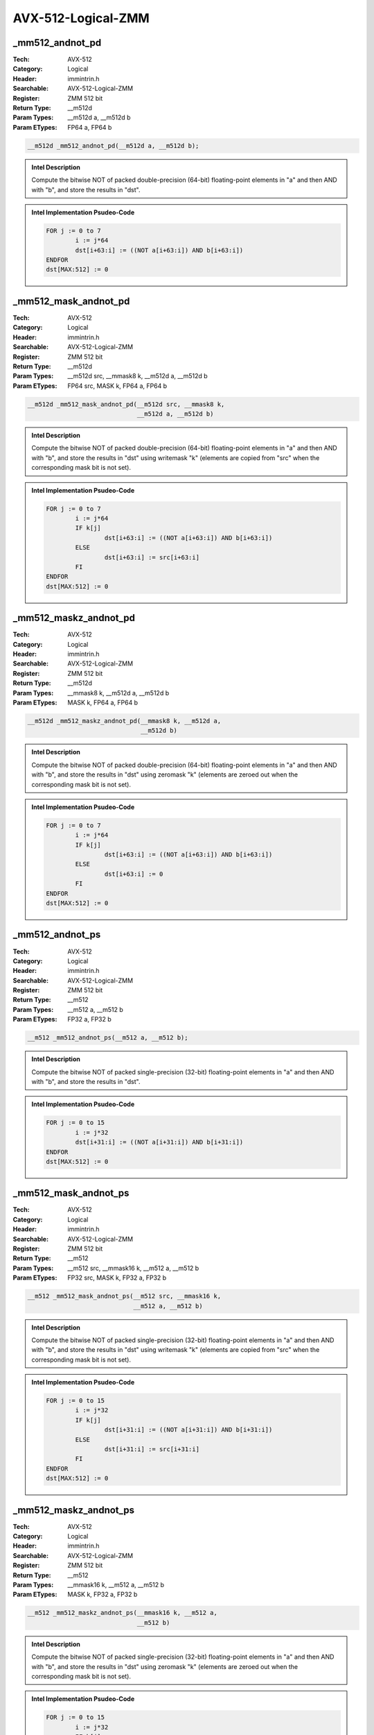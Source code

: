 AVX-512-Logical-ZMM
===================

_mm512_andnot_pd
----------------
:Tech: AVX-512
:Category: Logical
:Header: immintrin.h
:Searchable: AVX-512-Logical-ZMM
:Register: ZMM 512 bit
:Return Type: __m512d
:Param Types:
    __m512d a, 
    __m512d b
:Param ETypes:
    FP64 a, 
    FP64 b

.. code-block:: C

    __m512d _mm512_andnot_pd(__m512d a, __m512d b);

.. admonition:: Intel Description

    Compute the bitwise NOT of packed double-precision (64-bit) floating-point elements in "a" and then AND with "b", and store the results in "dst".

.. admonition:: Intel Implementation Psudeo-Code

    .. code-block:: text

        
        FOR j := 0 to 7
        	i := j*64
        	dst[i+63:i] := ((NOT a[i+63:i]) AND b[i+63:i])
        ENDFOR
        dst[MAX:512] := 0
        	

_mm512_mask_andnot_pd
---------------------
:Tech: AVX-512
:Category: Logical
:Header: immintrin.h
:Searchable: AVX-512-Logical-ZMM
:Register: ZMM 512 bit
:Return Type: __m512d
:Param Types:
    __m512d src, 
    __mmask8 k, 
    __m512d a, 
    __m512d b
:Param ETypes:
    FP64 src, 
    MASK k, 
    FP64 a, 
    FP64 b

.. code-block:: C

    __m512d _mm512_mask_andnot_pd(__m512d src, __mmask8 k,
                                  __m512d a, __m512d b)

.. admonition:: Intel Description

    Compute the bitwise NOT of packed double-precision (64-bit) floating-point elements in "a" and then AND with "b", and store the results in "dst" using writemask "k" (elements are copied from "src" when the corresponding mask bit is not set).

.. admonition:: Intel Implementation Psudeo-Code

    .. code-block:: text

        
        FOR j := 0 to 7
        	i := j*64
        	IF k[j]
        		dst[i+63:i] := ((NOT a[i+63:i]) AND b[i+63:i])
        	ELSE
        		dst[i+63:i] := src[i+63:i]
        	FI
        ENDFOR
        dst[MAX:512] := 0
        	

_mm512_maskz_andnot_pd
----------------------
:Tech: AVX-512
:Category: Logical
:Header: immintrin.h
:Searchable: AVX-512-Logical-ZMM
:Register: ZMM 512 bit
:Return Type: __m512d
:Param Types:
    __mmask8 k, 
    __m512d a, 
    __m512d b
:Param ETypes:
    MASK k, 
    FP64 a, 
    FP64 b

.. code-block:: C

    __m512d _mm512_maskz_andnot_pd(__mmask8 k, __m512d a,
                                   __m512d b)

.. admonition:: Intel Description

    Compute the bitwise NOT of packed double-precision (64-bit) floating-point elements in "a" and then AND with "b", and store the results in "dst" using zeromask "k" (elements are zeroed out when the corresponding mask bit is not set).

.. admonition:: Intel Implementation Psudeo-Code

    .. code-block:: text

        
        FOR j := 0 to 7
        	i := j*64
        	IF k[j]
        		dst[i+63:i] := ((NOT a[i+63:i]) AND b[i+63:i])
        	ELSE
        		dst[i+63:i] := 0
        	FI
        ENDFOR
        dst[MAX:512] := 0
        	

_mm512_andnot_ps
----------------
:Tech: AVX-512
:Category: Logical
:Header: immintrin.h
:Searchable: AVX-512-Logical-ZMM
:Register: ZMM 512 bit
:Return Type: __m512
:Param Types:
    __m512 a, 
    __m512 b
:Param ETypes:
    FP32 a, 
    FP32 b

.. code-block:: C

    __m512 _mm512_andnot_ps(__m512 a, __m512 b);

.. admonition:: Intel Description

    Compute the bitwise NOT of packed single-precision (32-bit) floating-point elements in "a" and then AND with "b", and store the results in "dst".

.. admonition:: Intel Implementation Psudeo-Code

    .. code-block:: text

        
        FOR j := 0 to 15
        	i := j*32
        	dst[i+31:i] := ((NOT a[i+31:i]) AND b[i+31:i])
        ENDFOR
        dst[MAX:512] := 0
        	

_mm512_mask_andnot_ps
---------------------
:Tech: AVX-512
:Category: Logical
:Header: immintrin.h
:Searchable: AVX-512-Logical-ZMM
:Register: ZMM 512 bit
:Return Type: __m512
:Param Types:
    __m512 src, 
    __mmask16 k, 
    __m512 a, 
    __m512 b
:Param ETypes:
    FP32 src, 
    MASK k, 
    FP32 a, 
    FP32 b

.. code-block:: C

    __m512 _mm512_mask_andnot_ps(__m512 src, __mmask16 k,
                                 __m512 a, __m512 b)

.. admonition:: Intel Description

    Compute the bitwise NOT of packed single-precision (32-bit) floating-point elements in "a" and then AND with "b", and store the results in "dst" using writemask "k" (elements are copied from "src" when the corresponding mask bit is not set).

.. admonition:: Intel Implementation Psudeo-Code

    .. code-block:: text

        
        FOR j := 0 to 15
        	i := j*32
        	IF k[j]
        		dst[i+31:i] := ((NOT a[i+31:i]) AND b[i+31:i])
        	ELSE
        		dst[i+31:i] := src[i+31:i]
        	FI
        ENDFOR
        dst[MAX:512] := 0
        	

_mm512_maskz_andnot_ps
----------------------
:Tech: AVX-512
:Category: Logical
:Header: immintrin.h
:Searchable: AVX-512-Logical-ZMM
:Register: ZMM 512 bit
:Return Type: __m512
:Param Types:
    __mmask16 k, 
    __m512 a, 
    __m512 b
:Param ETypes:
    MASK k, 
    FP32 a, 
    FP32 b

.. code-block:: C

    __m512 _mm512_maskz_andnot_ps(__mmask16 k, __m512 a,
                                  __m512 b)

.. admonition:: Intel Description

    Compute the bitwise NOT of packed single-precision (32-bit) floating-point elements in "a" and then AND with "b", and store the results in "dst" using zeromask "k" (elements are zeroed out when the corresponding mask bit is not set).

.. admonition:: Intel Implementation Psudeo-Code

    .. code-block:: text

        
        FOR j := 0 to 15
        	i := j*32
        	IF k[j]
        		dst[i+31:i] := ((NOT a[i+31:i]) AND b[i+31:i])
        	ELSE
        		dst[i+31:i] := 0
        	FI
        ENDFOR
        dst[MAX:512] := 0
        	

_mm512_and_pd
-------------
:Tech: AVX-512
:Category: Logical
:Header: immintrin.h
:Searchable: AVX-512-Logical-ZMM
:Register: ZMM 512 bit
:Return Type: __m512d
:Param Types:
    __m512d a, 
    __m512d b
:Param ETypes:
    FP64 a, 
    FP64 b

.. code-block:: C

    __m512d _mm512_and_pd(__m512d a, __m512d b);

.. admonition:: Intel Description

    Compute the bitwise AND of packed double-precision (64-bit) floating-point elements in "a" and "b", and store the results in "dst".

.. admonition:: Intel Implementation Psudeo-Code

    .. code-block:: text

        
        FOR j := 0 to 7
        	i := j*64
        	dst[i+63:i] := (a[i+63:i] AND b[i+63:i])
        ENDFOR
        dst[MAX:512] := 0
        	

_mm512_mask_and_pd
------------------
:Tech: AVX-512
:Category: Logical
:Header: immintrin.h
:Searchable: AVX-512-Logical-ZMM
:Register: ZMM 512 bit
:Return Type: __m512d
:Param Types:
    __m512d src, 
    __mmask8 k, 
    __m512d a, 
    __m512d b
:Param ETypes:
    FP64 src, 
    MASK k, 
    FP64 a, 
    FP64 b

.. code-block:: C

    __m512d _mm512_mask_and_pd(__m512d src, __mmask8 k,
                               __m512d a, __m512d b)

.. admonition:: Intel Description

    Compute the bitwise AND of packed double-precision (64-bit) floating-point elements in "a" and "b", and store the results in "dst" using writemask "k" (elements are copied from "src" when the corresponding mask bit is not set).

.. admonition:: Intel Implementation Psudeo-Code

    .. code-block:: text

        
        FOR j := 0 to 7
        	i := j*64
        	IF k[j]
        		dst[i+63:i] := (a[i+63:i] AND b[i+63:i])
        	ELSE
        		dst[i+63:i] := src[i+63:i]
        	FI
        ENDFOR
        dst[MAX:512] := 0
        	

_mm512_maskz_and_pd
-------------------
:Tech: AVX-512
:Category: Logical
:Header: immintrin.h
:Searchable: AVX-512-Logical-ZMM
:Register: ZMM 512 bit
:Return Type: __m512d
:Param Types:
    __mmask8 k, 
    __m512d a, 
    __m512d b
:Param ETypes:
    MASK k, 
    FP64 a, 
    FP64 b

.. code-block:: C

    __m512d _mm512_maskz_and_pd(__mmask8 k, __m512d a,
                                __m512d b)

.. admonition:: Intel Description

    Compute the bitwise AND of packed double-precision (64-bit) floating-point elements in "a" and "b", and store the results in "dst" using zeromask "k" (elements are zeroed out when the corresponding mask bit is not set).

.. admonition:: Intel Implementation Psudeo-Code

    .. code-block:: text

        
        FOR j := 0 to 7
        	i := j*64
        	IF k[j]
        		dst[i+63:i] := (a[i+63:i] AND b[i+63:i])
        	ELSE
        		dst[i+63:i] := 0
        	FI
        ENDFOR
        dst[MAX:512] := 0
        	

_mm512_and_ps
-------------
:Tech: AVX-512
:Category: Logical
:Header: immintrin.h
:Searchable: AVX-512-Logical-ZMM
:Register: ZMM 512 bit
:Return Type: __m512
:Param Types:
    __m512 a, 
    __m512 b
:Param ETypes:
    FP32 a, 
    FP32 b

.. code-block:: C

    __m512 _mm512_and_ps(__m512 a, __m512 b);

.. admonition:: Intel Description

    Compute the bitwise AND of packed single-precision (32-bit) floating-point elements in "a" and "b", and store the results in "dst".

.. admonition:: Intel Implementation Psudeo-Code

    .. code-block:: text

        
        FOR j := 0 to 15
        	i := j*32
        	dst[i+31:i] := (a[i+31:i] AND b[i+31:i])
        ENDFOR
        dst[MAX:512] := 0
        	

_mm512_mask_and_ps
------------------
:Tech: AVX-512
:Category: Logical
:Header: immintrin.h
:Searchable: AVX-512-Logical-ZMM
:Register: ZMM 512 bit
:Return Type: __m512
:Param Types:
    __m512 src, 
    __mmask16 k, 
    __m512 a, 
    __m512 b
:Param ETypes:
    FP32 src, 
    MASK k, 
    FP32 a, 
    FP32 b

.. code-block:: C

    __m512 _mm512_mask_and_ps(__m512 src, __mmask16 k, __m512 a,
                              __m512 b)

.. admonition:: Intel Description

    Compute the bitwise AND of packed single-precision (32-bit) floating-point elements in "a" and "b", and store the results in "dst" using writemask "k" (elements are copied from "src" when the corresponding mask bit is not set).

.. admonition:: Intel Implementation Psudeo-Code

    .. code-block:: text

        
        FOR j := 0 to 15
        	i := j*32
        	IF k[j]
        		dst[i+31:i] := (a[i+31:i] AND b[i+31:i])
        	ELSE
        		dst[i+31:i] := src[i+31:i]
        	FI
        ENDFOR
        dst[MAX:512] := 0
        	

_mm512_maskz_and_ps
-------------------
:Tech: AVX-512
:Category: Logical
:Header: immintrin.h
:Searchable: AVX-512-Logical-ZMM
:Register: ZMM 512 bit
:Return Type: __m512
:Param Types:
    __mmask16 k, 
    __m512 a, 
    __m512 b
:Param ETypes:
    MASK k, 
    FP32 a, 
    FP32 b

.. code-block:: C

    __m512 _mm512_maskz_and_ps(__mmask16 k, __m512 a, __m512 b);

.. admonition:: Intel Description

    Compute the bitwise AND of packed single-precision (32-bit) floating-point elements in "a" and "b", and store the results in "dst" using zeromask "k" (elements are zeroed out when the corresponding mask bit is not set).

.. admonition:: Intel Implementation Psudeo-Code

    .. code-block:: text

        
        FOR j := 0 to 15
        	i := j*32
        	IF k[j]
        		dst[i+31:i] := (a[i+31:i] AND b[i+31:i])
        	ELSE
        		dst[i+31:i] := 0
        	FI
        ENDFOR
        dst[MAX:512] := 0
        	

_mm512_mask_or_pd
-----------------
:Tech: AVX-512
:Category: Logical
:Header: immintrin.h
:Searchable: AVX-512-Logical-ZMM
:Register: ZMM 512 bit
:Return Type: __m512d
:Param Types:
    __m512d src, 
    __mmask8 k, 
    __m512d a, 
    __m512d b
:Param ETypes:
    FP64 src, 
    MASK k, 
    FP64 a, 
    FP64 b

.. code-block:: C

    __m512d _mm512_mask_or_pd(__m512d src, __mmask8 k,
                              __m512d a, __m512d b)

.. admonition:: Intel Description

    Compute the bitwise OR of packed double-precision (64-bit) floating-point elements in "a" and "b", and store the results in "dst" using writemask "k" (elements are copied from "src" when the corresponding mask bit is not set).

.. admonition:: Intel Implementation Psudeo-Code

    .. code-block:: text

        
        FOR j := 0 to 7
        	i := j*64
        	IF k[j]
        		dst[i+63:i] := a[i+63:i] OR b[i+63:i]
        	ELSE
        		dst[i+63:i] := src[i+63:i]
        	FI
        ENDFOR
        dst[MAX:512] := 0
        	

_mm512_maskz_or_pd
------------------
:Tech: AVX-512
:Category: Logical
:Header: immintrin.h
:Searchable: AVX-512-Logical-ZMM
:Register: ZMM 512 bit
:Return Type: __m512d
:Param Types:
    __mmask8 k, 
    __m512d a, 
    __m512d b
:Param ETypes:
    MASK k, 
    FP64 a, 
    FP64 b

.. code-block:: C

    __m512d _mm512_maskz_or_pd(__mmask8 k, __m512d a,
                               __m512d b)

.. admonition:: Intel Description

    Compute the bitwise OR of packed double-precision (64-bit) floating-point elements in "a" and "b", and store the results in "dst" using zeromask "k" (elements are zeroed out when the corresponding mask bit is not set).

.. admonition:: Intel Implementation Psudeo-Code

    .. code-block:: text

        
        FOR j := 0 to 7
        	i := j*64
        	IF k[j]
        		dst[i+63:i] := a[i+63:i] OR b[i+63:i]
        	ELSE
        		dst[i+63:i] := 0
        	FI
        ENDFOR
        dst[MAX:512] := 0
        	

_mm512_or_pd
------------
:Tech: AVX-512
:Category: Logical
:Header: immintrin.h
:Searchable: AVX-512-Logical-ZMM
:Register: ZMM 512 bit
:Return Type: __m512d
:Param Types:
    __m512d a, 
    __m512d b
:Param ETypes:
    FP64 a, 
    FP64 b

.. code-block:: C

    __m512d _mm512_or_pd(__m512d a, __m512d b);

.. admonition:: Intel Description

    Compute the bitwise OR of packed double-precision (64-bit) floating-point elements in "a" and "b", and store the results in "dst".

.. admonition:: Intel Implementation Psudeo-Code

    .. code-block:: text

        
        FOR j := 0 to 7
        	i := j*64
        	dst[i+63:i] := a[i+63:i] OR b[i+63:i]
        ENDFOR
        dst[MAX:512] := 0
        	

_mm512_mask_or_ps
-----------------
:Tech: AVX-512
:Category: Logical
:Header: immintrin.h
:Searchable: AVX-512-Logical-ZMM
:Register: ZMM 512 bit
:Return Type: __m512
:Param Types:
    __m512 src, 
    __mmask16 k, 
    __m512 a, 
    __m512 b
:Param ETypes:
    FP32 src, 
    MASK k, 
    FP32 a, 
    FP32 b

.. code-block:: C

    __m512 _mm512_mask_or_ps(__m512 src, __mmask16 k, __m512 a,
                             __m512 b)

.. admonition:: Intel Description

    Compute the bitwise OR of packed single-precision (32-bit) floating-point elements in "a" and "b", and store the results in "dst" using writemask "k" (elements are copied from "src" when the corresponding mask bit is not set).

.. admonition:: Intel Implementation Psudeo-Code

    .. code-block:: text

        
        FOR j := 0 to 15
        	i := j*32
        	IF k[j]
        		dst[i+31:i] := a[i+31:i] OR b[i+31:i]
        	ELSE
        		dst[i+31:i] := src[i+31:i]
        	FI
        ENDFOR
        dst[MAX:512] := 0
        	

_mm512_maskz_or_ps
------------------
:Tech: AVX-512
:Category: Logical
:Header: immintrin.h
:Searchable: AVX-512-Logical-ZMM
:Register: ZMM 512 bit
:Return Type: __m512
:Param Types:
    __mmask16 k, 
    __m512 a, 
    __m512 b
:Param ETypes:
    MASK k, 
    FP32 a, 
    FP32 b

.. code-block:: C

    __m512 _mm512_maskz_or_ps(__mmask16 k, __m512 a, __m512 b);

.. admonition:: Intel Description

    Compute the bitwise OR of packed single-precision (32-bit) floating-point elements in "a" and "b", and store the results in "dst" using zeromask "k" (elements are zeroed out when the corresponding mask bit is not set).

.. admonition:: Intel Implementation Psudeo-Code

    .. code-block:: text

        
        FOR j := 0 to 15
        	i := j*32
        	IF k[j]
        		dst[i+31:i] := a[i+31:i] OR b[i+31:i]
        	ELSE
        		dst[i+31:i] := 0
        	FI
        ENDFOR
        dst[MAX:512] := 0
        	

_mm512_or_ps
------------
:Tech: AVX-512
:Category: Logical
:Header: immintrin.h
:Searchable: AVX-512-Logical-ZMM
:Register: ZMM 512 bit
:Return Type: __m512
:Param Types:
    __m512 a, 
    __m512 b
:Param ETypes:
    FP32 a, 
    FP32 b

.. code-block:: C

    __m512 _mm512_or_ps(__m512 a, __m512 b);

.. admonition:: Intel Description

    Compute the bitwise OR of packed single-precision (32-bit) floating-point elements in "a" and "b", and store the results in "dst".

.. admonition:: Intel Implementation Psudeo-Code

    .. code-block:: text

        
        FOR j := 0 to 15
        	i := j*32
        	dst[i+31:i] := a[i+31:i] OR b[i+31:i]
        ENDFOR
        dst[MAX:512] := 0
        	

_mm512_mask_xor_pd
------------------
:Tech: AVX-512
:Category: Logical
:Header: immintrin.h
:Searchable: AVX-512-Logical-ZMM
:Register: ZMM 512 bit
:Return Type: __m512d
:Param Types:
    __m512d src, 
    __mmask8 k, 
    __m512d a, 
    __m512d b
:Param ETypes:
    FP64 src, 
    MASK k, 
    FP64 a, 
    FP64 b

.. code-block:: C

    __m512d _mm512_mask_xor_pd(__m512d src, __mmask8 k,
                               __m512d a, __m512d b)

.. admonition:: Intel Description

    Compute the bitwise XOR of packed double-precision (64-bit) floating-point elements in "a" and "b", and store the results in "dst" using writemask "k" (elements are copied from "src" when the corresponding mask bit is not set).

.. admonition:: Intel Implementation Psudeo-Code

    .. code-block:: text

        
        FOR j := 0 to 7
        	i := j*64
        	IF k[j]
        		dst[i+63:i] := a[i+63:i] XOR b[i+63:i]
        	ELSE
        		dst[i+63:i] := src[i+63:i]
        	FI
        ENDFOR
        dst[MAX:512] := 0
        	

_mm512_maskz_xor_pd
-------------------
:Tech: AVX-512
:Category: Logical
:Header: immintrin.h
:Searchable: AVX-512-Logical-ZMM
:Register: ZMM 512 bit
:Return Type: __m512d
:Param Types:
    __mmask8 k, 
    __m512d a, 
    __m512d b
:Param ETypes:
    MASK k, 
    FP64 a, 
    FP64 b

.. code-block:: C

    __m512d _mm512_maskz_xor_pd(__mmask8 k, __m512d a,
                                __m512d b)

.. admonition:: Intel Description

    Compute the bitwise XOR of packed double-precision (64-bit) floating-point elements in "a" and "b", and store the results in "dst" using zeromask "k" (elements are zeroed out when the corresponding mask bit is not set).

.. admonition:: Intel Implementation Psudeo-Code

    .. code-block:: text

        
        FOR j := 0 to 7
        	i := j*64
        	IF k[j]
        		dst[i+63:i] := a[i+63:i] XOR b[i+63:i]
        	ELSE
        		dst[i+63:i] := 0
        	FI
        ENDFOR
        dst[MAX:512] := 0
        	

_mm512_xor_pd
-------------
:Tech: AVX-512
:Category: Logical
:Header: immintrin.h
:Searchable: AVX-512-Logical-ZMM
:Register: ZMM 512 bit
:Return Type: __m512d
:Param Types:
    __m512d a, 
    __m512d b
:Param ETypes:
    FP64 a, 
    FP64 b

.. code-block:: C

    __m512d _mm512_xor_pd(__m512d a, __m512d b);

.. admonition:: Intel Description

    Compute the bitwise XOR of packed double-precision (64-bit) floating-point elements in "a" and "b", and store the results in "dst".

.. admonition:: Intel Implementation Psudeo-Code

    .. code-block:: text

        
        FOR j := 0 to 7
        	i := j*64
        	dst[i+63:i] := a[i+63:i] XOR b[i+63:i]
        ENDFOR
        dst[MAX:512] := 0
        	

_mm512_mask_xor_ps
------------------
:Tech: AVX-512
:Category: Logical
:Header: immintrin.h
:Searchable: AVX-512-Logical-ZMM
:Register: ZMM 512 bit
:Return Type: __m512
:Param Types:
    __m512 src, 
    __mmask16 k, 
    __m512 a, 
    __m512 b
:Param ETypes:
    FP32 src, 
    MASK k, 
    FP32 a, 
    FP32 b

.. code-block:: C

    __m512 _mm512_mask_xor_ps(__m512 src, __mmask16 k, __m512 a,
                              __m512 b)

.. admonition:: Intel Description

    Compute the bitwise XOR of packed single-precision (32-bit) floating-point elements in "a" and "b", and store the results in "dst" using writemask "k" (elements are copied from "src" when the corresponding mask bit is not set).

.. admonition:: Intel Implementation Psudeo-Code

    .. code-block:: text

        
        FOR j := 0 to 15
        	i := j*32
        	IF k[j]
        		dst[i+31:i] := a[i+31:i] XOR b[i+31:i]
        	ELSE
        		dst[i+31:i] := src[i+31:i]
        	FI
        ENDFOR
        dst[MAX:512] := 0
        	

_mm512_maskz_xor_ps
-------------------
:Tech: AVX-512
:Category: Logical
:Header: immintrin.h
:Searchable: AVX-512-Logical-ZMM
:Register: ZMM 512 bit
:Return Type: __m512
:Param Types:
    __mmask16 k, 
    __m512 a, 
    __m512 b
:Param ETypes:
    MASK k, 
    FP32 a, 
    FP32 b

.. code-block:: C

    __m512 _mm512_maskz_xor_ps(__mmask16 k, __m512 a, __m512 b);

.. admonition:: Intel Description

    Compute the bitwise XOR of packed single-precision (32-bit) floating-point elements in "a" and "b", and store the results in "dst" using zeromask "k" (elements are zeroed out when the corresponding mask bit is not set).

.. admonition:: Intel Implementation Psudeo-Code

    .. code-block:: text

        
        FOR j := 0 to 15
        	i := j*32
        	IF k[j]
        		dst[i+31:i] := a[i+31:i] XOR b[i+31:i]
        	ELSE
        		dst[i+31:i] := 0
        	FI
        ENDFOR
        dst[MAX:512] := 0
        	

_mm512_xor_ps
-------------
:Tech: AVX-512
:Category: Logical
:Header: immintrin.h
:Searchable: AVX-512-Logical-ZMM
:Register: ZMM 512 bit
:Return Type: __m512
:Param Types:
    __m512 a, 
    __m512 b
:Param ETypes:
    FP32 a, 
    FP32 b

.. code-block:: C

    __m512 _mm512_xor_ps(__m512 a, __m512 b);

.. admonition:: Intel Description

    Compute the bitwise XOR of packed single-precision (32-bit) floating-point elements in "a" and "b", and store the results in "dst".

.. admonition:: Intel Implementation Psudeo-Code

    .. code-block:: text

        
        FOR j := 0 to 15
        	i := j*32
        	dst[i+31:i] := a[i+31:i] XOR b[i+31:i]
        ENDFOR
        dst[MAX:512] := 0
        	

_mm512_maskz_and_epi32
----------------------
:Tech: AVX-512
:Category: Logical
:Header: immintrin.h
:Searchable: AVX-512-Logical-ZMM
:Register: ZMM 512 bit
:Return Type: __m512i
:Param Types:
    __mmask16 k, 
    __m512i a, 
    __m512i b
:Param ETypes:
    MASK k, 
    UI32 a, 
    UI32 b

.. code-block:: C

    __m512i _mm512_maskz_and_epi32(__mmask16 k, __m512i a,
                                   __m512i b)

.. admonition:: Intel Description

    Compute the bitwise AND of packed 32-bit integers in "a" and "b", and store the results in "dst" using zeromask "k" (elements are zeroed out when the corresponding mask bit is not set).

.. admonition:: Intel Implementation Psudeo-Code

    .. code-block:: text

        
        FOR j := 0 to 15
        	i := j*32
        	IF k[j]
        		dst[i+31:i] := a[i+31:i] AND b[i+31:i]
        	ELSE
        		dst[i+31:i] := 0
        	FI
        ENDFOR
        dst[MAX:512] := 0
        	

_mm512_maskz_andnot_epi32
-------------------------
:Tech: AVX-512
:Category: Logical
:Header: immintrin.h
:Searchable: AVX-512-Logical-ZMM
:Register: ZMM 512 bit
:Return Type: __m512i
:Param Types:
    __mmask16 k, 
    __m512i a, 
    __m512i b
:Param ETypes:
    MASK k, 
    UI32 a, 
    UI32 b

.. code-block:: C

    __m512i _mm512_maskz_andnot_epi32(__mmask16 k, __m512i a,
                                      __m512i b)

.. admonition:: Intel Description

    Compute the bitwise NOT of packed 32-bit integers in "a" and then AND with "b", and store the results in "dst" using zeromask "k" (elements are zeroed out when the corresponding mask bit is not set).

.. admonition:: Intel Implementation Psudeo-Code

    .. code-block:: text

        
        FOR j := 0 to 15
        	i := j*32
        	IF k[j]
        		dst[i+31:i] := (NOT a[i+31:i]) AND b[i+31:i]
        	ELSE
        		dst[i+31:i] := 0
        	FI
        ENDFOR
        dst[MAX:512] := 0
        	

_mm512_maskz_andnot_epi64
-------------------------
:Tech: AVX-512
:Category: Logical
:Header: immintrin.h
:Searchable: AVX-512-Logical-ZMM
:Register: ZMM 512 bit
:Return Type: __m512i
:Param Types:
    __mmask8 k, 
    __m512i a, 
    __m512i b
:Param ETypes:
    MASK k, 
    UI64 a, 
    UI64 b

.. code-block:: C

    __m512i _mm512_maskz_andnot_epi64(__mmask8 k, __m512i a,
                                      __m512i b)

.. admonition:: Intel Description

    Compute the bitwise NOT of packed 64-bit integers in "a" and then AND with "b", and store the results in "dst" using zeromask "k" (elements are zeroed out when the corresponding mask bit is not set).

.. admonition:: Intel Implementation Psudeo-Code

    .. code-block:: text

        
        FOR j := 0 to 7
        	i := j*64
        	IF k[j]
        		dst[i+63:i] := (NOT a[i+63:i]) AND b[i+63:i]
        	ELSE
        		dst[i+63:i] := 0
        	FI
        ENDFOR
        dst[MAX:512] := 0
        	

_mm512_maskz_and_epi64
----------------------
:Tech: AVX-512
:Category: Logical
:Header: immintrin.h
:Searchable: AVX-512-Logical-ZMM
:Register: ZMM 512 bit
:Return Type: __m512i
:Param Types:
    __mmask8 k, 
    __m512i a, 
    __m512i b
:Param ETypes:
    MASK k, 
    UI64 a, 
    UI64 b

.. code-block:: C

    __m512i _mm512_maskz_and_epi64(__mmask8 k, __m512i a,
                                   __m512i b)

.. admonition:: Intel Description

    Compute the bitwise AND of packed 64-bit integers in "a" and "b", and store the results in "dst" using zeromask "k" (elements are zeroed out when the corresponding mask bit is not set).

.. admonition:: Intel Implementation Psudeo-Code

    .. code-block:: text

        
        FOR j := 0 to 7
        	i := j*64
        	IF k[j]
        		dst[i+63:i] := a[i+63:i] AND b[i+63:i]
        	ELSE
        		dst[i+63:i] := 0
        	FI
        ENDFOR
        dst[MAX:512] := 0
        	

_mm512_maskz_or_epi32
---------------------
:Tech: AVX-512
:Category: Logical
:Header: immintrin.h
:Searchable: AVX-512-Logical-ZMM
:Register: ZMM 512 bit
:Return Type: __m512i
:Param Types:
    __mmask16 k, 
    __m512i a, 
    __m512i b
:Param ETypes:
    MASK k, 
    UI32 a, 
    UI32 b

.. code-block:: C

    __m512i _mm512_maskz_or_epi32(__mmask16 k, __m512i a,
                                  __m512i b)

.. admonition:: Intel Description

    Compute the bitwise OR of packed 32-bit integers in "a" and "b", and store the results in "dst" using zeromask "k" (elements are zeroed out when the corresponding mask bit is not set).

.. admonition:: Intel Implementation Psudeo-Code

    .. code-block:: text

        
        FOR j := 0 to 15
        	i := j*32
        	IF k[j]
        		dst[i+31:i] := a[i+31:i] OR b[i+31:i]
        	ELSE
        		dst[i+31:i] := 0
        	FI
        ENDFOR
        dst[MAX:512] := 0
        	

_mm512_maskz_or_epi64
---------------------
:Tech: AVX-512
:Category: Logical
:Header: immintrin.h
:Searchable: AVX-512-Logical-ZMM
:Register: ZMM 512 bit
:Return Type: __m512i
:Param Types:
    __mmask8 k, 
    __m512i a, 
    __m512i b
:Param ETypes:
    MASK k, 
    UI64 a, 
    UI64 b

.. code-block:: C

    __m512i _mm512_maskz_or_epi64(__mmask8 k, __m512i a,
                                  __m512i b)

.. admonition:: Intel Description

    Compute the bitwise OR of packed 64-bit integers in "a" and "b", and store the results in "dst" using zeromask "k" (elements are zeroed out when the corresponding mask bit is not set).

.. admonition:: Intel Implementation Psudeo-Code

    .. code-block:: text

        
        FOR j := 0 to 7
        	i := j*64
        	IF k[j]
        		dst[i+63:i] := a[i+63:i] OR b[i+63:i]
        	ELSE
        		dst[i+63:i] := 0
        	FI
        ENDFOR
        dst[MAX:512] := 0
        	

_mm512_mask_ternarylogic_epi32
------------------------------
:Tech: AVX-512
:Category: Logical
:Header: immintrin.h
:Searchable: AVX-512-Logical-ZMM
:Register: ZMM 512 bit
:Return Type: __m512i
:Param Types:
    __m512i a, 
    __mmask16 k, 
    __m512i b, 
    __m512i c, 
    int imm8
:Param ETypes:
    UI32 a, 
    MASK k, 
    UI32 b, 
    UI32 c, 
    IMM imm8

.. code-block:: C

    __m512i _mm512_mask_ternarylogic_epi32(__m512i a,
                                           __mmask16 k,
                                           __m512i b, __m512i c,
                                           int imm8)

.. admonition:: Intel Description

    Bitwise ternary logic that provides the capability to implement any three-operand binary function; the specific binary function is specified by value in "imm8". For each bit in each packed 32-bit integer, the corresponding bit from "a", "b", and "c" are used according to "imm8", and the result is written to the corresponding bit in "dst" using writemask "k" at 32-bit granularity (32-bit elements are copied from "a" when the corresponding mask bit is not set).

.. admonition:: Intel Implementation Psudeo-Code

    .. code-block:: text

        
        DEFINE TernaryOP(imm8, a, b, c) {
        	CASE imm8[7:0] OF
        	0: dst[0] := 0                   // imm8[7:0] := 0
        	1: dst[0] := NOT (a OR b OR c)   // imm8[7:0] := NOT (_MM_TERNLOG_A OR _MM_TERNLOG_B OR _MM_TERNLOG_C)
        	// ...
        	254: dst[0] := a OR b OR c       // imm8[7:0] := _MM_TERNLOG_A OR _MM_TERNLOG_B OR _MM_TERNLOG_C
        	255: dst[0] := 1                 // imm8[7:0] := 1
        	ESAC
        }
        imm8[7:0] = LogicExp(_MM_TERNLOG_A, _MM_TERNLOG_B, _MM_TERNLOG_C)
        FOR j := 0 to 15
        	i := j*32
        	IF k[j]
        		FOR h := 0 to 31
        			dst[i+h] := TernaryOP(imm8[7:0], a[i+h], b[i+h], c[i+h])
        		ENDFOR
        	ELSE
        		dst[i+31:i] := src[i+31:i]
        	FI
        ENDFOR
        dst[MAX:512] := 0
        	

_mm512_maskz_ternarylogic_epi32
-------------------------------
:Tech: AVX-512
:Category: Logical
:Header: immintrin.h
:Searchable: AVX-512-Logical-ZMM
:Register: ZMM 512 bit
:Return Type: __m512i
:Param Types:
    __mmask16 k, 
    __m512i a, 
    __m512i b, 
    __m512i c, 
    int imm8
:Param ETypes:
    MASK k, 
    UI32 a, 
    UI32 b, 
    UI32 c, 
    IMM imm8

.. code-block:: C

    __m512i _mm512_maskz_ternarylogic_epi32(
        __mmask16 k, __m512i a, __m512i b, __m512i c, int imm8)

.. admonition:: Intel Description

    Bitwise ternary logic that provides the capability to implement any three-operand binary function; the specific binary function is specified by value in "imm8". For each bit in each packed 32-bit integer, the corresponding bit from "a", "b", and "c" are used according to "imm8", and the result is written to the corresponding bit in "dst" using zeromask "k" at 32-bit granularity (32-bit elements are zeroed out when the corresponding mask bit is not set).

.. admonition:: Intel Implementation Psudeo-Code

    .. code-block:: text

        
        DEFINE TernaryOP(imm8, a, b, c) {
        	CASE imm8[7:0] OF
        	0: dst[0] := 0                   // imm8[7:0] := 0
        	1: dst[0] := NOT (a OR b OR c)   // imm8[7:0] := NOT (_MM_TERNLOG_A OR _MM_TERNLOG_B OR _MM_TERNLOG_C)
        	// ...
        	254: dst[0] := a OR b OR c       // imm8[7:0] := _MM_TERNLOG_A OR _MM_TERNLOG_B OR _MM_TERNLOG_C
        	255: dst[0] := 1                 // imm8[7:0] := 1
        	ESAC
        }
        imm8[7:0] = LogicExp(_MM_TERNLOG_A, _MM_TERNLOG_B, _MM_TERNLOG_C)
        FOR j := 0 to 15
        	i := j*32
        	IF k[j]
        		FOR h := 0 to 31
        			dst[i+h] := TernaryOP(imm8[7:0], a[i+h], b[i+h], c[i+h])
        		ENDFOR
        	ELSE
        		dst[i+31:i] := 0
        	FI
        ENDFOR
        dst[MAX:512] := 0
        	

_mm512_ternarylogic_epi32
-------------------------
:Tech: AVX-512
:Category: Logical
:Header: immintrin.h
:Searchable: AVX-512-Logical-ZMM
:Register: ZMM 512 bit
:Return Type: __m512i
:Param Types:
    __m512i a, 
    __m512i b, 
    __m512i c, 
    int imm8
:Param ETypes:
    UI32 a, 
    UI32 b, 
    UI32 c, 
    IMM imm8

.. code-block:: C

    __m512i _mm512_ternarylogic_epi32(__m512i a, __m512i b,
                                      __m512i c, int imm8)

.. admonition:: Intel Description

    Bitwise ternary logic that provides the capability to implement any three-operand binary function; the specific binary function is specified by value in "imm8". For each bit in each packed 32-bit integer, the corresponding bit from "a", "b", and "c" are used according to "imm8", and the result is written to the corresponding bit in "dst".

.. admonition:: Intel Implementation Psudeo-Code

    .. code-block:: text

        
        DEFINE TernaryOP(imm8, a, b, c) {
        	CASE imm8[7:0] OF
        	0: dst[0] := 0                   // imm8[7:0] := 0
        	1: dst[0] := NOT (a OR b OR c)   // imm8[7:0] := NOT (_MM_TERNLOG_A OR _MM_TERNLOG_B OR _MM_TERNLOG_C)
        	// ...
        	254: dst[0] := a OR b OR c       // imm8[7:0] := _MM_TERNLOG_A OR _MM_TERNLOG_B OR _MM_TERNLOG_C
        	255: dst[0] := 1                 // imm8[7:0] := 1
        	ESAC
        }
        imm8[7:0] = LogicExp(_MM_TERNLOG_A, _MM_TERNLOG_B, _MM_TERNLOG_C)
        FOR j := 0 to 15
        	i := j*32
        	FOR h := 0 to 31
        		dst[i+h] := TernaryOP(imm8[7:0], a[i+h], b[i+h], c[i+h])
        	ENDFOR
        ENDFOR
        dst[MAX:512] := 0
        	

_mm512_mask_ternarylogic_epi64
------------------------------
:Tech: AVX-512
:Category: Logical
:Header: immintrin.h
:Searchable: AVX-512-Logical-ZMM
:Register: ZMM 512 bit
:Return Type: __m512i
:Param Types:
    __m512i a, 
    __mmask8 k, 
    __m512i b, 
    __m512i c, 
    int imm8
:Param ETypes:
    UI64 a, 
    MASK k, 
    UI64 b, 
    UI64 c, 
    IMM imm8

.. code-block:: C

    __m512i _mm512_mask_ternarylogic_epi64(__m512i a,
                                           __mmask8 k,
                                           __m512i b, __m512i c,
                                           int imm8)

.. admonition:: Intel Description

    Bitwise ternary logic that provides the capability to implement any three-operand binary function; the specific binary function is specified by value in "imm8". For each bit in each packed 64-bit integer, the corresponding bit from "a", "b", and "c" are used according to "imm8", and the result is written to the corresponding bit in "dst" using writemask "k" at 64-bit granularity (64-bit elements are copied from "a" when the corresponding mask bit is not set).

.. admonition:: Intel Implementation Psudeo-Code

    .. code-block:: text

        
        DEFINE TernaryOP(imm8, a, b, c) {
        	CASE imm8[7:0] OF
        	0: dst[0] := 0                   // imm8[7:0] := 0
        	1: dst[0] := NOT (a OR b OR c)   // imm8[7:0] := NOT (_MM_TERNLOG_A OR _MM_TERNLOG_B OR _MM_TERNLOG_C)
        	// ...
        	254: dst[0] := a OR b OR c       // imm8[7:0] := _MM_TERNLOG_A OR _MM_TERNLOG_B OR _MM_TERNLOG_C
        	255: dst[0] := 1                 // imm8[7:0] := 1
        	ESAC
        }
        imm8[7:0] = LogicExp(_MM_TERNLOG_A, _MM_TERNLOG_B, _MM_TERNLOG_C)
        FOR j := 0 to 7
        	i := j*64
        	IF k[j]
        		FOR h := 0 to 63
        			dst[i+h] := TernaryOP(imm8[7:0], a[i+h], b[i+h], c[i+h])
        		ENDFOR
        	ELSE
        		dst[i+63:i] := src[i+63:i]
        	FI
        ENDFOR
        dst[MAX:512] := 0
        	

_mm512_maskz_ternarylogic_epi64
-------------------------------
:Tech: AVX-512
:Category: Logical
:Header: immintrin.h
:Searchable: AVX-512-Logical-ZMM
:Register: ZMM 512 bit
:Return Type: __m512i
:Param Types:
    __mmask8 k, 
    __m512i a, 
    __m512i b, 
    __m512i c, 
    int imm8
:Param ETypes:
    MASK k, 
    UI64 a, 
    UI64 b, 
    UI64 c, 
    IMM imm8

.. code-block:: C

    __m512i _mm512_maskz_ternarylogic_epi64(
        __mmask8 k, __m512i a, __m512i b, __m512i c, int imm8)

.. admonition:: Intel Description

    Bitwise ternary logic that provides the capability to implement any three-operand binary function; the specific binary function is specified by value in "imm8". For each bit in each packed 64-bit integer, the corresponding bit from "a", "b", and "c" are used according to "imm8", and the result is written to the corresponding bit in "dst" using zeromask "k" at 64-bit granularity (64-bit elements are zeroed out when the corresponding mask bit is not set).

.. admonition:: Intel Implementation Psudeo-Code

    .. code-block:: text

        
        DEFINE TernaryOP(imm8, a, b, c) {
        	CASE imm8[7:0] OF
        	0: dst[0] := 0                   // imm8[7:0] := 0
        	1: dst[0] := NOT (a OR b OR c)   // imm8[7:0] := NOT (_MM_TERNLOG_A OR _MM_TERNLOG_B OR _MM_TERNLOG_C)
        	// ...
        	254: dst[0] := a OR b OR c       // imm8[7:0] := _MM_TERNLOG_A OR _MM_TERNLOG_B OR _MM_TERNLOG_C
        	255: dst[0] := 1                 // imm8[7:0] := 1
        	ESAC
        }
        imm8[7:0] = LogicExp(_MM_TERNLOG_A, _MM_TERNLOG_B, _MM_TERNLOG_C)
        FOR j := 0 to 7
        	i := j*64
        	IF k[j]
        		FOR h := 0 to 63
        			dst[i+h] := TernaryOP(imm8[7:0], a[i+h], b[i+h], c[i+h])
        		ENDFOR
        	ELSE
        		dst[i+63:i] := 0
        	FI
        ENDFOR
        dst[MAX:512] := 0
        	

_mm512_ternarylogic_epi64
-------------------------
:Tech: AVX-512
:Category: Logical
:Header: immintrin.h
:Searchable: AVX-512-Logical-ZMM
:Register: ZMM 512 bit
:Return Type: __m512i
:Param Types:
    __m512i a, 
    __m512i b, 
    __m512i c, 
    int imm8
:Param ETypes:
    UI64 a, 
    UI64 b, 
    UI64 c, 
    IMM imm8

.. code-block:: C

    __m512i _mm512_ternarylogic_epi64(__m512i a, __m512i b,
                                      __m512i c, int imm8)

.. admonition:: Intel Description

    Bitwise ternary logic that provides the capability to implement any three-operand binary function; the specific binary function is specified by value in "imm8". For each bit in each packed 64-bit integer, the corresponding bit from "a", "b", and "c" are used according to "imm8", and the result is written to the corresponding bit in "dst".

.. admonition:: Intel Implementation Psudeo-Code

    .. code-block:: text

        
        DEFINE TernaryOP(imm8, a, b, c) {
        	CASE imm8[7:0] OF
        	0: dst[0] := 0                   // imm8[7:0] := 0
        	1: dst[0] := NOT (a OR b OR c)   // imm8[7:0] := NOT (_MM_TERNLOG_A OR _MM_TERNLOG_B OR _MM_TERNLOG_C)
        	// ...
        	254: dst[0] := a OR b OR c       // imm8[7:0] := _MM_TERNLOG_A OR _MM_TERNLOG_B OR _MM_TERNLOG_C
        	255: dst[0] := 1                 // imm8[7:0] := 1
        	ESAC
        }
        imm8[7:0] = LogicExp(_MM_TERNLOG_A, _MM_TERNLOG_B, _MM_TERNLOG_C)
        FOR j := 0 to 7
        	i := j*64
        	FOR h := 0 to 63
        		dst[i+h] := TernaryOP(imm8[7:0], a[i+h], b[i+h], c[i+h])
        	ENDFOR
        ENDFOR
        dst[MAX:512] := 0
        	

_mm512_mask_test_epi64_mask
---------------------------
:Tech: AVX-512
:Category: Logical
:Header: immintrin.h
:Searchable: AVX-512-Logical-ZMM
:Register: ZMM 512 bit
:Return Type: __mmask8
:Param Types:
    __mmask8 k1, 
    __m512i a, 
    __m512i b
:Param ETypes:
    MASK k1, 
    UI64 a, 
    UI64 b

.. code-block:: C

    __mmask8 _mm512_mask_test_epi64_mask(__mmask8 k1, __m512i a,
                                         __m512i b)

.. admonition:: Intel Description

    Compute the bitwise AND of packed 64-bit integers in "a" and "b", producing intermediate 64-bit values, and set the corresponding bit in result mask "k" (subject to writemask "k") if the intermediate value is non-zero.

.. admonition:: Intel Implementation Psudeo-Code

    .. code-block:: text

        
        FOR j := 0 to 7
        	i := j*64
        	IF k1[j]
        		k[j] := ((a[i+63:i] AND b[i+63:i]) != 0) ? 1 : 0
        	ELSE
        		k[j] := 0
        	FI
        ENDFOR
        k[MAX:8] := 0
        	

_mm512_test_epi64_mask
----------------------
:Tech: AVX-512
:Category: Logical
:Header: immintrin.h
:Searchable: AVX-512-Logical-ZMM
:Register: ZMM 512 bit
:Return Type: __mmask8
:Param Types:
    __m512i a, 
    __m512i b
:Param ETypes:
    UI64 a, 
    UI64 b

.. code-block:: C

    __mmask8 _mm512_test_epi64_mask(__m512i a, __m512i b);

.. admonition:: Intel Description

    Compute the bitwise AND of packed 64-bit integers in "a" and "b", producing intermediate 64-bit values, and set the corresponding bit in result mask "k" if the intermediate value is non-zero.

.. admonition:: Intel Implementation Psudeo-Code

    .. code-block:: text

        
        FOR j := 0 to 7
        	i := j*64
        	k[j] := ((a[i+63:i] AND b[i+63:i]) != 0) ? 1 : 0
        ENDFOR
        k[MAX:8] := 0
        	

_mm512_mask_testn_epi32_mask
----------------------------
:Tech: AVX-512
:Category: Logical
:Header: immintrin.h
:Searchable: AVX-512-Logical-ZMM
:Register: ZMM 512 bit
:Return Type: __mmask16
:Param Types:
    __mmask16 k1, 
    __m512i a, 
    __m512i b
:Param ETypes:
    MASK k1, 
    UI32 a, 
    UI32 b

.. code-block:: C

    __mmask16 _mm512_mask_testn_epi32_mask(__mmask16 k1,
                                           __m512i a,
                                           __m512i b)

.. admonition:: Intel Description

    Compute the bitwise NAND of packed 32-bit integers in "a" and "b", producing intermediate 32-bit values, and set the corresponding bit in result mask "k" (subject to writemask "k") if the intermediate value is zero.

.. admonition:: Intel Implementation Psudeo-Code

    .. code-block:: text

        
        FOR j := 0 to 15
        	i := j*32
        	IF k1[j]
        		k[j] := ((a[i+31:i] AND b[i+31:i]) == 0) ? 1 : 0
        	ELSE
        		k[j] := 0
        	FI
        ENDFOR
        k[MAX:16] := 0
        	

_mm512_testn_epi32_mask
-----------------------
:Tech: AVX-512
:Category: Logical
:Header: immintrin.h
:Searchable: AVX-512-Logical-ZMM
:Register: ZMM 512 bit
:Return Type: __mmask16
:Param Types:
    __m512i a, 
    __m512i b
:Param ETypes:
    UI32 a, 
    UI32 b

.. code-block:: C

    __mmask16 _mm512_testn_epi32_mask(__m512i a, __m512i b);

.. admonition:: Intel Description

    Compute the bitwise NAND of packed 32-bit integers in "a" and "b", producing intermediate 32-bit values, and set the corresponding bit in result mask "k" if the intermediate value is zero.

.. admonition:: Intel Implementation Psudeo-Code

    .. code-block:: text

        
        FOR j := 0 to 15
        	i := j*32
        	k[j] := ((a[i+31:i] AND b[i+31:i]) == 0) ? 1 : 0
        ENDFOR
        k[MAX:16] := 0
        	

_mm512_mask_testn_epi64_mask
----------------------------
:Tech: AVX-512
:Category: Logical
:Header: immintrin.h
:Searchable: AVX-512-Logical-ZMM
:Register: ZMM 512 bit
:Return Type: __mmask8
:Param Types:
    __mmask8 k1, 
    __m512i a, 
    __m512i b
:Param ETypes:
    MASK k1, 
    UI64 a, 
    UI64 b

.. code-block:: C

    __mmask8 _mm512_mask_testn_epi64_mask(__mmask8 k1,
                                          __m512i a, __m512i b)

.. admonition:: Intel Description

    Compute the bitwise NAND of packed 64-bit integers in "a" and "b", producing intermediate 64-bit values, and set the corresponding bit in result mask "k" (subject to writemask "k") if the intermediate value is zero.

.. admonition:: Intel Implementation Psudeo-Code

    .. code-block:: text

        
        FOR j := 0 to 7
        	i := j*64
        	IF k1[j]
        		k[j] := ((a[i+63:i] AND b[i+63:i]) == 0) ? 1 : 0
        	ELSE
        		k[j] := 0
        	FI
        ENDFOR
        k[MAX:8] := 0
        	

_mm512_testn_epi64_mask
-----------------------
:Tech: AVX-512
:Category: Logical
:Header: immintrin.h
:Searchable: AVX-512-Logical-ZMM
:Register: ZMM 512 bit
:Return Type: __mmask8
:Param Types:
    __m512i a, 
    __m512i b
:Param ETypes:
    UI64 a, 
    UI64 b

.. code-block:: C

    __mmask8 _mm512_testn_epi64_mask(__m512i a, __m512i b);

.. admonition:: Intel Description

    Compute the bitwise NAND of packed 64-bit integers in "a" and "b", producing intermediate 64-bit values, and set the corresponding bit in result mask "k" if the intermediate value is zero.

.. admonition:: Intel Implementation Psudeo-Code

    .. code-block:: text

        
        FOR j := 0 to 7
        	i := j*64
        	k[j] := ((a[i+63:i] AND b[i+63:i]) == 0) ? 1 : 0
        ENDFOR
        k[MAX:8] := 0
        	

_mm512_maskz_xor_epi32
----------------------
:Tech: AVX-512
:Category: Logical
:Header: immintrin.h
:Searchable: AVX-512-Logical-ZMM
:Register: ZMM 512 bit
:Return Type: __m512i
:Param Types:
    __mmask16 k, 
    __m512i a, 
    __m512i b
:Param ETypes:
    MASK k, 
    UI32 a, 
    UI32 b

.. code-block:: C

    __m512i _mm512_maskz_xor_epi32(__mmask16 k, __m512i a,
                                   __m512i b)

.. admonition:: Intel Description

    Compute the bitwise XOR of packed 32-bit integers in "a" and "b", and store the results in "dst" using zeromask "k" (elements are zeroed out when the corresponding mask bit is not set).

.. admonition:: Intel Implementation Psudeo-Code

    .. code-block:: text

        
        FOR j := 0 to 15
        	i := j*32
        	IF k[j]
        		dst[i+31:i] := a[i+31:i] XOR b[i+31:i]
        	ELSE
        		dst[i+31:i] := 0
        	FI
        ENDFOR
        dst[MAX:512] := 0
        	

_mm512_maskz_xor_epi64
----------------------
:Tech: AVX-512
:Category: Logical
:Header: immintrin.h
:Searchable: AVX-512-Logical-ZMM
:Register: ZMM 512 bit
:Return Type: __m512i
:Param Types:
    __mmask8 k, 
    __m512i a, 
    __m512i b
:Param ETypes:
    MASK k, 
    UI64 a, 
    UI64 b

.. code-block:: C

    __m512i _mm512_maskz_xor_epi64(__mmask8 k, __m512i a,
                                   __m512i b)

.. admonition:: Intel Description

    Compute the bitwise XOR of packed 64-bit integers in "a" and "b", and store the results in "dst" using zeromask "k" (elements are zeroed out when the corresponding mask bit is not set).

.. admonition:: Intel Implementation Psudeo-Code

    .. code-block:: text

        
        FOR j := 0 to 7
        	i := j*64
        	IF k[j]
        		dst[i+63:i] := a[i+63:i] XOR b[i+63:i]
        	ELSE
        		dst[i+63:i] := 0
        	FI
        ENDFOR
        dst[MAX:512] := 0
        	

_mm512_and_epi32
----------------
:Tech: AVX-512
:Category: Logical
:Header: immintrin.h
:Searchable: AVX-512-Logical-ZMM
:Register: ZMM 512 bit
:Return Type: __m512i
:Param Types:
    __m512i a, 
    __m512i b
:Param ETypes:
    UI32 a, 
    UI32 b

.. code-block:: C

    __m512i _mm512_and_epi32(__m512i a, __m512i b);

.. admonition:: Intel Description

    Compute the bitwise AND of packed 32-bit integers in "a" and "b", and store the results in "dst".

.. admonition:: Intel Implementation Psudeo-Code

    .. code-block:: text

        
        FOR j := 0 to 15
        	i := j*32
        	dst[i+31:i] := a[i+31:i] AND b[i+31:i]
        ENDFOR
        dst[MAX:512] := 0
        	

_mm512_and_si512
----------------
:Tech: AVX-512
:Category: Logical
:Header: immintrin.h
:Searchable: AVX-512-Logical-ZMM
:Register: ZMM 512 bit
:Return Type: __m512i
:Param Types:
    __m512i a, 
    __m512i b
:Param ETypes:
    M512 a, 
    M512 b

.. code-block:: C

    __m512i _mm512_and_si512(__m512i a, __m512i b);

.. admonition:: Intel Description

    Compute the bitwise AND of 512 bits (representing integer data) in "a" and "b", and store the result in "dst".

.. admonition:: Intel Implementation Psudeo-Code

    .. code-block:: text

        
        dst[511:0] := (a[511:0] AND b[511:0])
        dst[MAX:512] := 0
        	

_mm512_andnot_epi32
-------------------
:Tech: AVX-512
:Category: Logical
:Header: immintrin.h
:Searchable: AVX-512-Logical-ZMM
:Register: ZMM 512 bit
:Return Type: __m512i
:Param Types:
    __m512i a, 
    __m512i b
:Param ETypes:
    UI32 a, 
    UI32 b

.. code-block:: C

    __m512i _mm512_andnot_epi32(__m512i a, __m512i b);

.. admonition:: Intel Description

    Compute the bitwise NOT of packed 32-bit integers in "a" and then AND with "b", and store the results in "dst".

.. admonition:: Intel Implementation Psudeo-Code

    .. code-block:: text

        
        FOR j := 0 to 15
        	i := j*32
        	dst[i+31:i] := (NOT a[i+31:i]) AND b[i+31:i]
        ENDFOR
        dst[MAX:512] := 0
        	

_mm512_andnot_si512
-------------------
:Tech: AVX-512
:Category: Logical
:Header: immintrin.h
:Searchable: AVX-512-Logical-ZMM
:Register: ZMM 512 bit
:Return Type: __m512i
:Param Types:
    __m512i a, 
    __m512i b
:Param ETypes:
    M512 a, 
    M512 b

.. code-block:: C

    __m512i _mm512_andnot_si512(__m512i a, __m512i b);

.. admonition:: Intel Description

    Compute the bitwise NOT of 512 bits (representing integer data) in "a" and then AND with "b", and store the result in "dst".

.. admonition:: Intel Implementation Psudeo-Code

    .. code-block:: text

        
        dst[511:0] := ((NOT a[511:0]) AND b[511:0])
        dst[MAX:512] := 0
        	

_mm512_mask_andnot_epi32
------------------------
:Tech: AVX-512
:Category: Logical
:Header: immintrin.h
:Searchable: AVX-512-Logical-ZMM
:Register: ZMM 512 bit
:Return Type: __m512i
:Param Types:
    __m512i src, 
    __mmask16 k, 
    __m512i a, 
    __m512i b
:Param ETypes:
    UI32 src, 
    MASK k, 
    UI32 a, 
    UI32 b

.. code-block:: C

    __m512i _mm512_mask_andnot_epi32(__m512i src, __mmask16 k,
                                     __m512i a, __m512i b)

.. admonition:: Intel Description

    Compute the bitwise NOT of packed 32-bit integers in "a" and then AND with "b", and store the results in "dst" using writemask "k" (elements are copied from "src" when the corresponding mask bit is not set).

.. admonition:: Intel Implementation Psudeo-Code

    .. code-block:: text

        
        FOR j := 0 to 15
        	i := j*32
        	IF k[j]
        		dst[i+31:i] := ((NOT a[i+31:i]) AND b[i+31:i])
        	ELSE
        		dst[i+31:i] := src[i+31:i]
        	FI
        ENDFOR
        dst[MAX:512] := 0
        	

_mm512_andnot_epi64
-------------------
:Tech: AVX-512
:Category: Logical
:Header: immintrin.h
:Searchable: AVX-512-Logical-ZMM
:Register: ZMM 512 bit
:Return Type: __m512i
:Param Types:
    __m512i a, 
    __m512i b
:Param ETypes:
    UI64 a, 
    UI64 b

.. code-block:: C

    __m512i _mm512_andnot_epi64(__m512i a, __m512i b);

.. admonition:: Intel Description

    Compute the bitwise NOT of 512 bits (composed of packed 64-bit integers) in "a" and then AND with "b", and store the results in "dst".

.. admonition:: Intel Implementation Psudeo-Code

    .. code-block:: text

        
        dst[511:0] := ((NOT a[511:0]) AND b[511:0])
        dst[MAX:512] := 0
        	

_mm512_mask_andnot_epi64
------------------------
:Tech: AVX-512
:Category: Logical
:Header: immintrin.h
:Searchable: AVX-512-Logical-ZMM
:Register: ZMM 512 bit
:Return Type: __m512i
:Param Types:
    __m512i src, 
    __mmask8 k, 
    __m512i a, 
    __m512i b
:Param ETypes:
    UI64 src, 
    MASK k, 
    UI64 a, 
    UI64 b

.. code-block:: C

    __m512i _mm512_mask_andnot_epi64(__m512i src, __mmask8 k,
                                     __m512i a, __m512i b)

.. admonition:: Intel Description

    Compute the bitwise NOT of packed 64-bit integers in "a" and then AND with "b", and store the results in "dst" using writemask "k" (elements are copied from "src" when the corresponding mask bit is not set).

.. admonition:: Intel Implementation Psudeo-Code

    .. code-block:: text

        
        FOR j := 0 to 7
        	i := j*64
        	IF k[j]
        		dst[i+63:i] := ((NOT a[i+63:i]) AND b[i+63:i])
        	ELSE
        		dst[i+63:i] := src[i+63:i]
        	FI
        ENDFOR
        dst[MAX:512] := 0
        	

_mm512_and_epi64
----------------
:Tech: AVX-512
:Category: Logical
:Header: immintrin.h
:Searchable: AVX-512-Logical-ZMM
:Register: ZMM 512 bit
:Return Type: __m512i
:Param Types:
    __m512i a, 
    __m512i b
:Param ETypes:
    UI64 a, 
    UI64 b

.. code-block:: C

    __m512i _mm512_and_epi64(__m512i a, __m512i b);

.. admonition:: Intel Description

    Compute the bitwise AND of 512 bits (composed of packed 64-bit integers) in "a" and "b", and store the results in "dst".

.. admonition:: Intel Implementation Psudeo-Code

    .. code-block:: text

        
        dst[511:0] := (a[511:0] AND b[511:0])
        dst[MAX:512] := 0
        	

_mm512_mask_and_epi64
---------------------
:Tech: AVX-512
:Category: Logical
:Header: immintrin.h
:Searchable: AVX-512-Logical-ZMM
:Register: ZMM 512 bit
:Return Type: __m512i
:Param Types:
    __m512i src, 
    __mmask8 k, 
    __m512i a, 
    __m512i b
:Param ETypes:
    UI64 src, 
    MASK k, 
    UI64 a, 
    UI64 b

.. code-block:: C

    __m512i _mm512_mask_and_epi64(__m512i src, __mmask8 k,
                                  __m512i a, __m512i b)

.. admonition:: Intel Description

    Compute the bitwise AND of packed 64-bit integers in "a" and "b", and store the results in "dst" using writemask "k" (elements are copied from "src" when the corresponding mask bit is not set).

.. admonition:: Intel Implementation Psudeo-Code

    .. code-block:: text

        
        FOR j := 0 to 7
        	i := j*64
        	IF k[j]
        		dst[i+63:i] := a[i+63:i] AND b[i+63:i]
        	ELSE
        		dst[i+63:i] := src[i+63:i]
        	FI
        ENDFOR
        dst[MAX:512] := 0
        	

_mm512_mask_or_epi32
--------------------
:Tech: AVX-512
:Category: Logical
:Header: immintrin.h
:Searchable: AVX-512-Logical-ZMM
:Register: ZMM 512 bit
:Return Type: __m512i
:Param Types:
    __m512i src, 
    __mmask16 k, 
    __m512i a, 
    __m512i b
:Param ETypes:
    UI32 src, 
    MASK k, 
    UI32 a, 
    UI32 b

.. code-block:: C

    __m512i _mm512_mask_or_epi32(__m512i src, __mmask16 k,
                                 __m512i a, __m512i b)

.. admonition:: Intel Description

    Compute the bitwise OR of packed 32-bit integers in "a" and "b", and store the results in "dst" using writemask "k" (elements are copied from "src" when the corresponding mask bit is not set).

.. admonition:: Intel Implementation Psudeo-Code

    .. code-block:: text

        
        FOR j := 0 to 15
        	i := j*32
        	IF k[j]
        		dst[i+31:i] := a[i+31:i] OR b[i+31:i]
        	ELSE
        		dst[i+31:i] := src[i+31:i]
        	FI
        ENDFOR
        dst[MAX:512] := 0
        	

_mm512_or_epi32
---------------
:Tech: AVX-512
:Category: Logical
:Header: immintrin.h
:Searchable: AVX-512-Logical-ZMM
:Register: ZMM 512 bit
:Return Type: __m512i
:Param Types:
    __m512i a, 
    __m512i b
:Param ETypes:
    UI32 a, 
    UI32 b

.. code-block:: C

    __m512i _mm512_or_epi32(__m512i a, __m512i b);

.. admonition:: Intel Description

    Compute the bitwise OR of packed 32-bit integers in "a" and "b", and store the results in "dst".

.. admonition:: Intel Implementation Psudeo-Code

    .. code-block:: text

        
        FOR j := 0 to 15
        	i := j*32
        	dst[i+31:i] := a[i+31:i] OR b[i+31:i]
        ENDFOR
        dst[MAX:512] := 0
        	

_mm512_or_si512
---------------
:Tech: AVX-512
:Category: Logical
:Header: immintrin.h
:Searchable: AVX-512-Logical-ZMM
:Register: ZMM 512 bit
:Return Type: __m512i
:Param Types:
    __m512i a, 
    __m512i b
:Param ETypes:
    M512 a, 
    M512 b

.. code-block:: C

    __m512i _mm512_or_si512(__m512i a, __m512i b);

.. admonition:: Intel Description

    Compute the bitwise OR of 512 bits (representing integer data) in "a" and "b", and store the result in "dst".

.. admonition:: Intel Implementation Psudeo-Code

    .. code-block:: text

        
        dst[511:0] := (a[511:0] OR b[511:0])
        dst[MAX:512] := 0
        	

_mm512_mask_or_epi64
--------------------
:Tech: AVX-512
:Category: Logical
:Header: immintrin.h
:Searchable: AVX-512-Logical-ZMM
:Register: ZMM 512 bit
:Return Type: __m512i
:Param Types:
    __m512i src, 
    __mmask8 k, 
    __m512i a, 
    __m512i b
:Param ETypes:
    UI64 src, 
    MASK k, 
    UI64 a, 
    UI64 b

.. code-block:: C

    __m512i _mm512_mask_or_epi64(__m512i src, __mmask8 k,
                                 __m512i a, __m512i b)

.. admonition:: Intel Description

    Compute the bitwise OR of packed 64-bit integers in "a" and "b", and store the results in "dst" using writemask "k" (elements are copied from "src" when the corresponding mask bit is not set).

.. admonition:: Intel Implementation Psudeo-Code

    .. code-block:: text

        
        FOR j := 0 to 7
        	i := j*64
        	IF k[j]
        		dst[i+63:i] := a[i+63:i] OR b[i+63:i]
        	ELSE
        		dst[i+63:i] := src[i+63:i]
        	FI
        ENDFOR
        dst[MAX:512] := 0
        	

_mm512_or_epi64
---------------
:Tech: AVX-512
:Category: Logical
:Header: immintrin.h
:Searchable: AVX-512-Logical-ZMM
:Register: ZMM 512 bit
:Return Type: __m512i
:Param Types:
    __m512i a, 
    __m512i b
:Param ETypes:
    UI64 a, 
    UI64 b

.. code-block:: C

    __m512i _mm512_or_epi64(__m512i a, __m512i b);

.. admonition:: Intel Description

    Compute the bitwise OR of packed 64-bit integers in "a" and "b", and store the resut in "dst".

.. admonition:: Intel Implementation Psudeo-Code

    .. code-block:: text

        
        FOR j := 0 to 7
        	i := j*64
        	dst[i+63:i] := a[i+63:i] OR b[i+63:i]
        ENDFOR
        dst[MAX:512] := 0
        	

_mm512_mask_test_epi32_mask
---------------------------
:Tech: AVX-512
:Category: Logical
:Header: immintrin.h
:Searchable: AVX-512-Logical-ZMM
:Register: ZMM 512 bit
:Return Type: __mmask16
:Param Types:
    __mmask16 k1, 
    __m512i a, 
    __m512i b
:Param ETypes:
    MASK k1, 
    UI32 a, 
    UI32 b

.. code-block:: C

    __mmask16 _mm512_mask_test_epi32_mask(__mmask16 k1,
                                          __m512i a, __m512i b)

.. admonition:: Intel Description

    Compute the bitwise AND of packed 32-bit integers in "a" and "b", producing intermediate 32-bit values, and set the corresponding bit in result mask "k" (subject to writemask "k") if the intermediate value is non-zero.

.. admonition:: Intel Implementation Psudeo-Code

    .. code-block:: text

        
        FOR j := 0 to 15
        	i := j*32
        	IF k1[j]
        		k[j] := ((a[i+31:i] AND b[i+31:i]) != 0) ? 1 : 0
        	ELSE
        		k[j] := 0
        	FI
        ENDFOR
        k[MAX:16] := 0
        	

_mm512_test_epi32_mask
----------------------
:Tech: AVX-512
:Category: Logical
:Header: immintrin.h
:Searchable: AVX-512-Logical-ZMM
:Register: ZMM 512 bit
:Return Type: __mmask16
:Param Types:
    __m512i a, 
    __m512i b
:Param ETypes:
    UI32 a, 
    UI32 b

.. code-block:: C

    __mmask16 _mm512_test_epi32_mask(__m512i a, __m512i b);

.. admonition:: Intel Description

    Compute the bitwise AND of packed 32-bit integers in "a" and "b", producing intermediate 32-bit values, and set the corresponding bit in result mask "k" if the intermediate value is non-zero.

.. admonition:: Intel Implementation Psudeo-Code

    .. code-block:: text

        
        FOR j := 0 to 15
        	i := j*32
        	k[j] := ((a[i+31:i] AND b[i+31:i]) != 0) ? 1 : 0
        ENDFOR
        k[MAX:16] := 0
        	

_mm512_mask_xor_epi32
---------------------
:Tech: AVX-512
:Category: Logical
:Header: immintrin.h
:Searchable: AVX-512-Logical-ZMM
:Register: ZMM 512 bit
:Return Type: __m512i
:Param Types:
    __m512i src, 
    __mmask16 k, 
    __m512i a, 
    __m512i b
:Param ETypes:
    UI32 src, 
    MASK k, 
    UI32 a, 
    UI32 b

.. code-block:: C

    __m512i _mm512_mask_xor_epi32(__m512i src, __mmask16 k,
                                  __m512i a, __m512i b)

.. admonition:: Intel Description

    Compute the bitwise XOR of packed 32-bit integers in "a" and "b", and store the results in "dst" using writemask "k" (elements are copied from "src" when the corresponding mask bit is not set).

.. admonition:: Intel Implementation Psudeo-Code

    .. code-block:: text

        
        FOR j := 0 to 15
        	i := j*32
        	IF k[j]
        		dst[i+31:i] := a[i+31:i] XOR b[i+31:i]
        	ELSE
        		dst[i+31:i] := src[i+31:i]
        	FI
        ENDFOR
        dst[MAX:512] := 0
        	

_mm512_xor_epi32
----------------
:Tech: AVX-512
:Category: Logical
:Header: immintrin.h
:Searchable: AVX-512-Logical-ZMM
:Register: ZMM 512 bit
:Return Type: __m512i
:Param Types:
    __m512i a, 
    __m512i b
:Param ETypes:
    UI32 a, 
    UI32 b

.. code-block:: C

    __m512i _mm512_xor_epi32(__m512i a, __m512i b);

.. admonition:: Intel Description

    Compute the bitwise XOR of packed 32-bit integers in "a" and "b", and store the results in "dst".

.. admonition:: Intel Implementation Psudeo-Code

    .. code-block:: text

        
        FOR j := 0 to 15
        	i := j*32
        	dst[i+31:i] := a[i+31:i] XOR b[i+31:i]
        ENDFOR
        dst[MAX:512] := 0
        	

_mm512_xor_si512
----------------
:Tech: AVX-512
:Category: Logical
:Header: immintrin.h
:Searchable: AVX-512-Logical-ZMM
:Register: ZMM 512 bit
:Return Type: __m512i
:Param Types:
    __m512i a, 
    __m512i b
:Param ETypes:
    M512 a, 
    M512 b

.. code-block:: C

    __m512i _mm512_xor_si512(__m512i a, __m512i b);

.. admonition:: Intel Description

    Compute the bitwise XOR of 512 bits (representing integer data) in "a" and "b", and store the result in "dst".

.. admonition:: Intel Implementation Psudeo-Code

    .. code-block:: text

        
        dst[511:0] := (a[511:0] XOR b[511:0])
        dst[MAX:512] := 0
        	

_mm512_mask_xor_epi64
---------------------
:Tech: AVX-512
:Category: Logical
:Header: immintrin.h
:Searchable: AVX-512-Logical-ZMM
:Register: ZMM 512 bit
:Return Type: __m512i
:Param Types:
    __m512i src, 
    __mmask8 k, 
    __m512i a, 
    __m512i b
:Param ETypes:
    UI64 src, 
    MASK k, 
    UI64 a, 
    UI64 b

.. code-block:: C

    __m512i _mm512_mask_xor_epi64(__m512i src, __mmask8 k,
                                  __m512i a, __m512i b)

.. admonition:: Intel Description

    Compute the bitwise XOR of packed 64-bit integers in "a" and "b", and store the results in "dst" using writemask "k" (elements are copied from "src" when the corresponding mask bit is not set).

.. admonition:: Intel Implementation Psudeo-Code

    .. code-block:: text

        
        FOR j := 0 to 7
        	i := j*64
        	IF k[j]
        		dst[i+63:i] := a[i+63:i] XOR b[i+63:i]
        	ELSE
        		dst[i+63:i] := src[i+63:i]
        	FI
        ENDFOR
        dst[MAX:512] := 0
        	

_mm512_xor_epi64
----------------
:Tech: AVX-512
:Category: Logical
:Header: immintrin.h
:Searchable: AVX-512-Logical-ZMM
:Register: ZMM 512 bit
:Return Type: __m512i
:Param Types:
    __m512i a, 
    __m512i b
:Param ETypes:
    UI64 a, 
    UI64 b

.. code-block:: C

    __m512i _mm512_xor_epi64(__m512i a, __m512i b);

.. admonition:: Intel Description

    Compute the bitwise XOR of packed 64-bit integers in "a" and "b", and store the results in "dst".

.. admonition:: Intel Implementation Psudeo-Code

    .. code-block:: text

        
        FOR j := 0 to 7
        	i := j*64
        	dst[i+63:i] := a[i+63:i] XOR b[i+63:i]
        ENDFOR
        dst[MAX:512] := 0
        	

_mm512_mask_reduce_and_epi32
----------------------------
:Tech: AVX-512
:Category: Logical
:Header: immintrin.h
:Searchable: AVX-512-Logical-ZMM
:Register: ZMM 512 bit
:Return Type: int
:Param Types:
    __mmask16 k, 
    __m512i a
:Param ETypes:
    MASK k, 
    UI32 a

.. code-block:: C

    int _mm512_mask_reduce_and_epi32(__mmask16 k, __m512i a);

.. admonition:: Intel Description

    Reduce the packed 32-bit integers in "a" by bitwise AND using mask "k". Returns the bitwise AND of all active elements in "a".

.. admonition:: Intel Implementation Psudeo-Code

    .. code-block:: text

        
        DEFINE REDUCE_AND(src, len) {
        	IF len == 2
        		RETURN src[31:0] AND src[63:32]
        	FI
        	len := len / 2
        	FOR j:= 0 to (len-1)
        		i := j*32
        		src[i+31:i] := src[i+31:i] AND src[i+32*len+31:i+32*len]
        	ENDFOR
        	RETURN REDUCE_AND(src[32*len-1:0], len)
        }
        tmp := a
        FOR j := 0 to 16
        	i := j*32
        	IF k[j]
        		tmp[i+31:i] := a[i+31:i]
        	ELSE
        		tmp[i+31:i] := 0xFFFFFFFF
        	FI
        ENDFOR
        dst[31:0] := REDUCE_AND(tmp, 16)
        	

_mm512_mask_reduce_and_epi64
----------------------------
:Tech: AVX-512
:Category: Logical
:Header: immintrin.h
:Searchable: AVX-512-Logical-ZMM
:Register: ZMM 512 bit
:Return Type: __int64
:Param Types:
    __mmask8 k, 
    __m512i a
:Param ETypes:
    MASK k, 
    UI64 a

.. code-block:: C

    __int64 _mm512_mask_reduce_and_epi64(__mmask8 k, __m512i a);

.. admonition:: Intel Description

    Reduce the packed 64-bit integers in "a" by bitwise AND using mask "k". Returns the bitwise AND of all active elements in "a".

.. admonition:: Intel Implementation Psudeo-Code

    .. code-block:: text

        
        DEFINE REDUCE_AND(src, len) {
        	IF len == 2
        		RETURN src[63:0] AND src[127:64]
        	FI
        	len := len / 2
        	FOR j:= 0 to (len-1)
        		i := j*64
        		src[i+63:i] := src[i+63:i] AND src[i+64*len+63:i+64*len]
        	ENDFOR
        	RETURN REDUCE_AND(src[64*len-1:0], len)
        }
        tmp := a
        FOR j := 0 to 8
        	i := j*64
        	IF k[j]
        		tmp[i+63:i] := a[i+63:i]
        	ELSE
        		tmp[i+63:i] := 0xFFFFFFFFFFFFFFFF
        	FI
        ENDFOR
        dst[63:0] := REDUCE_AND(tmp, 8)
        	

_mm512_mask_reduce_or_epi32
---------------------------
:Tech: AVX-512
:Category: Logical
:Header: immintrin.h
:Searchable: AVX-512-Logical-ZMM
:Register: ZMM 512 bit
:Return Type: int
:Param Types:
    __mmask16 k, 
    __m512i a
:Param ETypes:
    MASK k, 
    UI32 a

.. code-block:: C

    int _mm512_mask_reduce_or_epi32(__mmask16 k, __m512i a);

.. admonition:: Intel Description

    Reduce the packed 32-bit integers in "a" by bitwise OR using mask "k". Returns the bitwise OR of all active elements in "a".

.. admonition:: Intel Implementation Psudeo-Code

    .. code-block:: text

        
        DEFINE REDUCE_OR(src, len) {
        	IF len == 2
        		RETURN src[31:0] OR src[63:32]
        	FI
        	len := len / 2
        	FOR j:= 0 to (len-1)
        		i := j*32
        		src[i+31:i] := src[i+31:i] OR src[i+32*len+31:i+32*len]
        	ENDFOR
        	RETURN REDUCE_OR(src[32*len-1:0], len)
        }
        tmp := a
        FOR j := 0 to 16
        	i := j*32
        	IF k[j]
        		tmp[i+31:i] := a[i+31:i]
        	ELSE
        		tmp[i+31:i] := 0
        	FI
        ENDFOR
        dst[31:0] := REDUCE_OR(tmp, 16)
        	

_mm512_mask_reduce_or_epi64
---------------------------
:Tech: AVX-512
:Category: Logical
:Header: immintrin.h
:Searchable: AVX-512-Logical-ZMM
:Register: ZMM 512 bit
:Return Type: __int64
:Param Types:
    __mmask8 k, 
    __m512i a
:Param ETypes:
    MASK k, 
    UI64 a

.. code-block:: C

    __int64 _mm512_mask_reduce_or_epi64(__mmask8 k, __m512i a);

.. admonition:: Intel Description

    Reduce the packed 64-bit integers in "a" by bitwise OR using mask "k". Returns the bitwise OR of all active elements in "a".

.. admonition:: Intel Implementation Psudeo-Code

    .. code-block:: text

        
        DEFINE REDUCE_OR(src, len) {
        	IF len == 2
        		RETURN src[63:0] OR src[127:64]
        	FI
        	len := len / 2
        	FOR j:= 0 to (len-1)
        		i := j*64
        		src[i+63:i] := src[i+63:i] OR src[i+64*len+63:i+64*len]
        	ENDFOR
        	RETURN REDUCE_OR(src[64*len-1:0], len)
        }
        tmp := a
        FOR j := 0 to 8
        	i := j*64
        	IF k[j]
        		tmp[i+63:i] := a[i+63:i]
        	ELSE
        		tmp[i+63:i] := 0
        	FI
        ENDFOR
        dst[63:0] := REDUCE_OR(tmp, 8)
        	

_mm512_reduce_and_epi32
-----------------------
:Tech: AVX-512
:Category: Logical
:Header: immintrin.h
:Searchable: AVX-512-Logical-ZMM
:Register: ZMM 512 bit
:Return Type: int
:Param Types:
    __m512i a
:Param ETypes:
    UI32 a

.. code-block:: C

    int _mm512_reduce_and_epi32(__m512i a);

.. admonition:: Intel Description

    Reduce the packed 32-bit integers in "a" by bitwise AND. Returns the bitwise AND of all elements in "a".

.. admonition:: Intel Implementation Psudeo-Code

    .. code-block:: text

        
        DEFINE REDUCE_AND(src, len) {
        	IF len == 2
        		RETURN src[31:0] AND src[63:32]
        	FI
        	len := len / 2
        	FOR j:= 0 to (len-1)
        		i := j*32
        		src[i+31:i] := src[i+31:i] AND src[i+32*len+31:i+32*len]
        	ENDFOR
        	RETURN REDUCE_AND(src[32*len-1:0], len)
        }
        dst[31:0] := REDUCE_AND(a, 16)
        	

_mm512_reduce_and_epi64
-----------------------
:Tech: AVX-512
:Category: Logical
:Header: immintrin.h
:Searchable: AVX-512-Logical-ZMM
:Register: ZMM 512 bit
:Return Type: __int64
:Param Types:
    __m512i a
:Param ETypes:
    UI64 a

.. code-block:: C

    __int64 _mm512_reduce_and_epi64(__m512i a);

.. admonition:: Intel Description

    Reduce the packed 64-bit integers in "a" by bitwise AND. Returns the bitwise AND of all elements in "a".

.. admonition:: Intel Implementation Psudeo-Code

    .. code-block:: text

        
        DEFINE REDUCE_AND(src, len) {
        	IF len == 2
        		RETURN src[63:0] AND src[127:64]
        	FI
        	len := len / 2
        	FOR j:= 0 to (len-1)
        		i := j*64
        		src[i+63:i] := src[i+63:i] AND src[i+64*len+63:i+64*len]
        	ENDFOR
        	RETURN REDUCE_AND(src[64*len-1:0], len)
        }
        dst[63:0] := REDUCE_AND(a, 8)
        	

_mm512_reduce_or_epi32
----------------------
:Tech: AVX-512
:Category: Logical
:Header: immintrin.h
:Searchable: AVX-512-Logical-ZMM
:Register: ZMM 512 bit
:Return Type: int
:Param Types:
    __m512i a
:Param ETypes:
    UI32 a

.. code-block:: C

    int _mm512_reduce_or_epi32(__m512i a);

.. admonition:: Intel Description

    Reduce the packed 32-bit integers in "a" by bitwise OR. Returns the bitwise OR of all elements in "a".

.. admonition:: Intel Implementation Psudeo-Code

    .. code-block:: text

        
        DEFINE REDUCE_OR(src, len) {
        	IF len == 2
        		RETURN src[31:0] OR src[63:32]
        	FI
        	len := len / 2
        	FOR j:= 0 to (len-1)
        		i := j*32
        		src[i+31:i] := src[i+31:i] OR src[i+32*len+31:i+32*len]
        	ENDFOR
        	RETURN REDUCE_OR(src[32*len-1:0], len)
        }
        dst[31:0] := REDUCE_OR(a, 16)
        	

_mm512_reduce_or_epi64
----------------------
:Tech: AVX-512
:Category: Logical
:Header: immintrin.h
:Searchable: AVX-512-Logical-ZMM
:Register: ZMM 512 bit
:Return Type: __int64
:Param Types:
    __m512i a
:Param ETypes:
    UI64 a

.. code-block:: C

    __int64 _mm512_reduce_or_epi64(__m512i a);

.. admonition:: Intel Description

    Reduce the packed 64-bit integers in "a" by bitwise OR. Returns the bitwise OR of all elements in "a".

.. admonition:: Intel Implementation Psudeo-Code

    .. code-block:: text

        
        DEFINE REDUCE_OR(src, len) {
        	IF len == 2
        		RETURN src[63:0] OR src[127:64]
        	FI
        	len := len / 2
        	FOR j:= 0 to (len-1)
        		i := j*64
        		src[i+63:i] := src[i+63:i] OR src[i+64*len+63:i+64*len]
        	ENDFOR
        	RETURN REDUCE_OR(src[64*len-1:0], len)
        }
        dst[63:0] := REDUCE_OR(a, 8)
        	

_mm512_mask_and_epi32
---------------------
:Tech: AVX-512
:Category: Logical
:Header: immintrin.h
:Searchable: AVX-512-Logical-ZMM
:Register: ZMM 512 bit
:Return Type: __m512i
:Param Types:
    __m512i src, 
    __mmask16 k, 
    __m512i v2, 
    __m512i v3
:Param ETypes:
    UI32 src, 
    MASK k, 
    UI32 v2, 
    UI32 v3

.. code-block:: C

    __m512i _mm512_mask_and_epi32(__m512i src, __mmask16 k,
                                  __m512i v2, __m512i v3)

.. admonition:: Intel Description

    Performs element-by-element bitwise AND between packed 32-bit integer elements of "v2" and "v3", storing the results in "dst" using writemask "k" (elements are copied from "src" when the corresponding mask bit is not set).

.. admonition:: Intel Implementation Psudeo-Code

    .. code-block:: text

        
        FOR j := 0 to 15
        	i := j*32
        	IF k[j]
        		dst[i+31:i] := v2[i+31:i] & v3[i+31:i]
        	ELSE
        		dst[i+31:i] := src[i+31:i]
        	FI
        ENDFOR
        dst[MAX:512] := 0
        	

